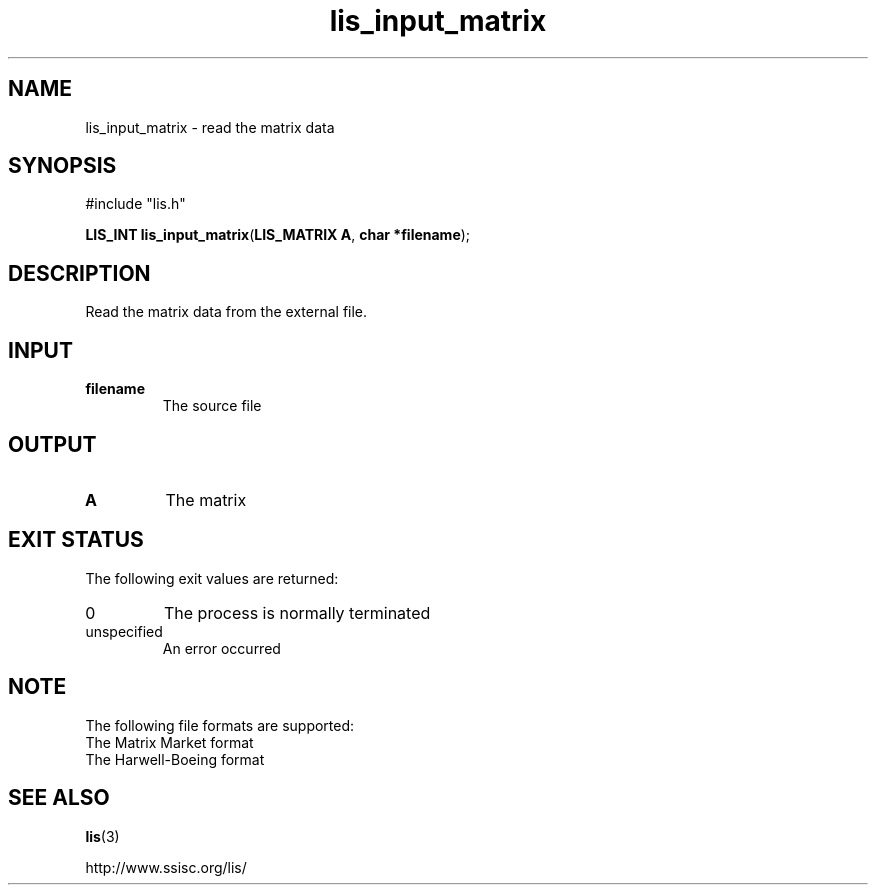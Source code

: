 .TH lis_input_matrix 3 "6 Sep 2012" "Man Page" "Lis Library Functions"

.SH NAME

lis_input_matrix \- read the matrix data 

.SH SYNOPSIS

#include "lis.h"

\fBLIS_INT lis_input_matrix\fR(\fBLIS_MATRIX A\fR, \fBchar *filename\fR);

.SH DESCRIPTION

Read the matrix data from the external file.

.SH INPUT

.IP "\fBfilename\fR"
The source file

.SH OUTPUT

.IP "\fBA\fR"
The matrix

.SH EXIT STATUS

The following exit values are returned:
.IP "0"
The process is normally terminated
.IP "unspecified"
An error occurred

.SH NOTE

The following file formats are supported:
.IP "The Matrix Market format"
.IP "The Harwell-Boeing format"

.SH SEE ALSO

.BR lis (3)
.PP
http://www.ssisc.org/lis/

